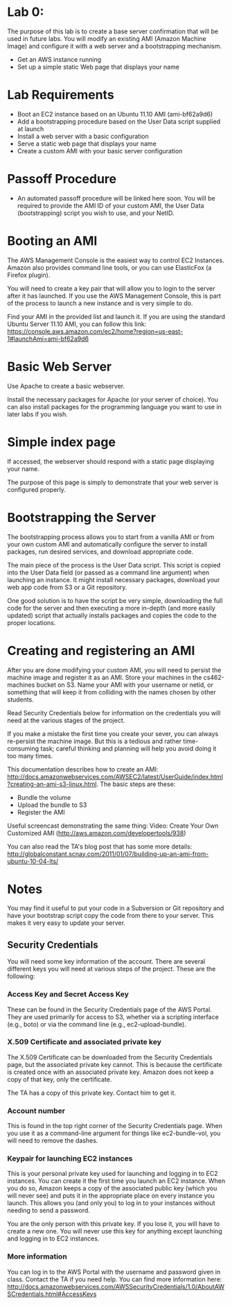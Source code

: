 * Lab 0:

The purpose of this lab is to create a base server confirmation that will be used in future labs. You will modify an existing AMI (Amazon Machine Image) and configure it with a web server and a bootstrapping mechanism.

- Get an AWS instance running
- Set up a simple static Web page that displays your name

* Lab Requirements 

- Boot an EC2 instance based on an Ubuntu 11.10 AMI (ami-bf62a9d6)
- Add a bootstrapping procedure based on the User Data script supplied at launch
- Install a web server with a basic configuration
- Serve a static web page that displays your name
- Create a custom AMI with your basic server configuration

* Passoff Procedure 

- An automated passoff procedure will be linked here soon. You will be required to provide the AMI ID of your custom AMI, the User Data (bootstrapping) script you wish to use, and your NetID.

* Booting an AMI 

The AWS Management Console is the easiest way to control EC2 Instances. Amazon also provides command line tools, or you can use ElasticFox (a Firefox plugin).

You will need to create a key pair that will allow you to login to the server after it has launched. If you use the AWS Management Console, this is part of the process to launch a new instance and is very simple to do.

Find your AMI in the provided list and launch it. If you are using the standard Ubuntu Server 11.10 AMI, you can follow this link: https://console.aws.amazon.com/ec2/home?region=us-east-1#launchAmi=ami-bf62a9d6

* Basic Web Server 

Use Apache to create a basic webserver.

Install the necessary packages for Apache (or your server of choice). You can also install packages for the programming language you want to use in later labs if you wish.

* Simple index page

If accessed, the webserver should respond with a static page displaying your name.

The purpose of this page is simply to demonstrate that your web server is configured properly.

* Bootstrapping the Server 

The bootstrapping process allows you to start from a vanilla AMI or from your own custom AMI and automatically configure the server to install packages, run desired services, and download appropriate code.

The main piece of the process is the User Data script. This script is copied into the User Data field (or passed as a command line argument) when launching an instance. It might install necessary packages, download your web app code from S3 or a Git repository.

One good solution is to have the script be very simple, downloading the full code for the server and then executing a more in-depth (and more easily updated) script that actually installs packages and copies the code to the proper locations.

* Creating and registering an AMI

After you are done modifying your custom AMI, you will need to persist the machine image and register it as an AMI. Store your machines in the cs462-machines bucket on S3. Name your AMI with your username or netid, or something that will keep it from colliding with the names chosen by other students.

Read Security Credentials below for information on the credentials you will need at the various stages of the project.

If you make a mistake the first time you create your sever, you can always re-persist the machine image. But this is a tedious and rather time-consuming task; careful thinking and planning will help you avoid doing it too many times.

This documentation describes how to create an AMI: http://docs.amazonwebservices.com/AWSEC2/latest/UserGuide/index.html?creating-an-ami-s3-linux.html. The basic steps are these:

- Bundle the volume
- Upload the bundle to S3
- Register the AMI

Useful screencast demonstrating the same thing: Video: Create Your Own Customized AMI (http://aws.amazon.com/developertools/938)

You can also read the TA's blog post that has some more details: http://globalconstant.scnay.com/2011/01/07/building-up-an-ami-from-ubuntu-10-04-lts/


* Notes 
You may find it useful to put your code in a Subversion or Git repository and have your bootstrap script copy the code from there to your server. This makes it very easy to update your server.

** Security Credentials
You will need some key information of the account. There are several different keys you will need at various steps of the project. These are the following:

*** Access Key and Secret Access Key
These can be found in the Security Credentials page of the AWS Portal. They are used primarily for access to S3, whether via a scripting interface (e.g., boto) or via the command line (e.g., ec2-upload-bundle).

*** X.509 Certificate and associated private key
The X.509 Certificate can be downloaded from the Security Credentials page, but the associated private key cannot. This is because the certificate is created once with an associated private key. Amazon does not keep a copy of that key, only the certificate.

The TA has a copy of this private key. Contact him to get it.

*** Account number
This is found in the top right corner of the Security Credentials page. When you use it as a command-line argument for things like ec2-bundle-vol, you will need to remove the dashes.

*** Keypair for launching EC2 instances
This is your personal private key used for launching and logging in to EC2 instances. You can create it the first time you launch an EC2 instance. When you do so, Amazon keeps a copy of the associated public key (which you will never see) and puts it in the appropriate place on every instance you launch. This allows you (and only you) to log in to your instances without needing to send a password.

You are the only person with this private key. If you lose it, you will have to create a new one. You will never use this key for anything except launching and logging in to EC2 instances.

*** More information

You can log in to the AWS Portal with the username and password given in class.
Contact the TA if you need help.
You can find more information here: http://docs.amazonwebservices.com/AWSSecurityCredentials/1.0/AboutAWSCredentials.html#AccessKeys

